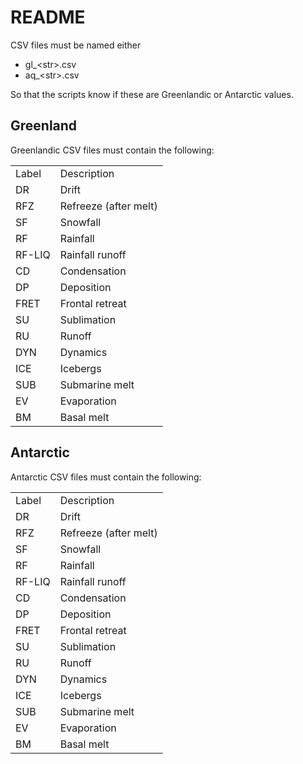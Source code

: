 
* Table of contents                               :toc_2:noexport:
- [[#readme][README]]
  - [[#greenland][Greenland]]
  - [[#antarctic][Antarctic]]

* README

CSV files must be named either
+ gl_<str>.csv
+ aq_<str>.csv

So that the scripts know if these are Greenlandic or Antarctic values.

** Greenland

Greenlandic CSV files must contain the following:

#+BEGIN_SRC bash :exports results
cat gl_baseline.csv | cut -d"," -f1,2
#+END_SRC

#+RESULTS:
| Label  | Description           |
| DR     | Drift                 |
| RFZ    | Refreeze (after melt) |
| SF     | Snowfall              |
| RF     | Rainfall              |
| RF-LIQ | Rainfall runoff       |
| CD     | Condensation          |
| DP     | Deposition            |
| FRET   | Frontal retreat       |
| SU     | Sublimation           |
| RU     | Runoff                |
| DYN    | Dynamics              |
| ICE    | Icebergs              |
| SUB    | Submarine melt        |
| EV     | Evaporation           |
| BM     | Basal melt            |

** Antarctic

Antarctic CSV files must contain the following:

#+BEGIN_SRC bash :exports results
cat aq_baseline.csv | cut -d"," -f1,2
#+END_SRC

#+RESULTS:
| Label  | Description           |
| DR     | Drift                 |
| RFZ    | Refreeze (after melt) |
| SF     | Snowfall              |
| RF     | Rainfall              |
| RF-LIQ | Rainfall runoff       |
| CD     | Condensation          |
| DP     | Deposition            |
| FRET   | Frontal retreat       |
| SU     | Sublimation           |
| RU     | Runoff                |
| DYN    | Dynamics              |
| ICE    | Icebergs              |
| SUB    | Submarine melt        |
| EV     | Evaporation           |
| BM     | Basal melt            |
